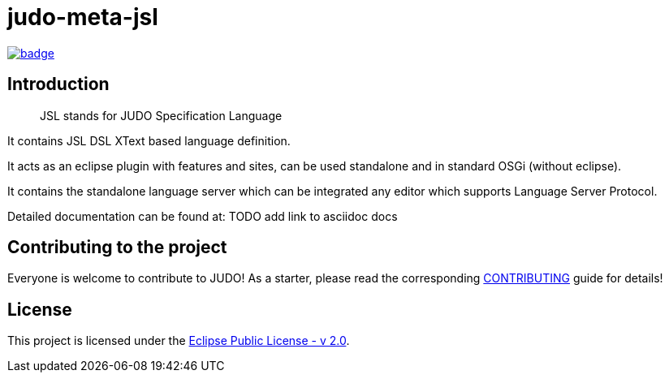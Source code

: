 = judo-meta-jsl

image::https://github.com/BlackBeltTechnology/judo-meta-jsl/actions/workflows/build.yml/badge.svg?branch=develop[link="https://github.com/BlackBeltTechnology/judo-meta-jsl/actions/workflows/build.yml" float="center"]

== Introduction

> JSL stands for JUDO Specification Language

It contains JSL DSL XText based language definition.

It acts as an eclipse plugin with features and sites, can be used standalone and in standard OSGi (without eclipse).

It contains the standalone language server which can be integrated any editor which supports Language Server Protocol.

Detailed documentation can be found at: TODO add link to asciidoc docs

== Contributing to the project

Everyone is welcome to contribute to JUDO! As a starter, please read the corresponding link:CONTRIBUTING.adoc[CONTRIBUTING] guide for details!

== License

This project is licensed under the https://www.eclipse.org/legal/epl-2.0/[Eclipse Public License - v 2.0].
